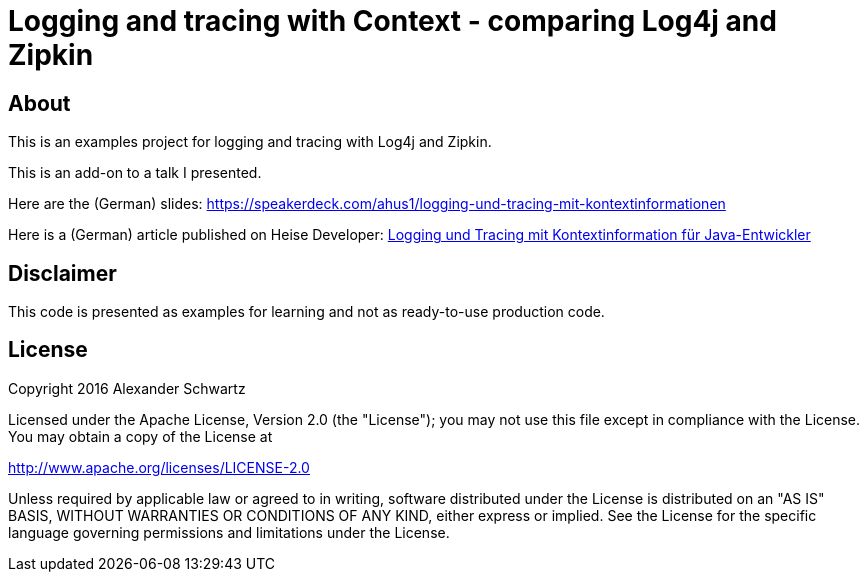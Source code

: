 = Logging and tracing with Context - comparing Log4j and Zipkin

== About

This is an examples project for logging and tracing with Log4j and Zipkin.

This is an add-on to a talk I presented.

Here are the (German) slides: https://speakerdeck.com/ahus1/logging-und-tracing-mit-kontextinformationen

Here is a (German) article published on Heise Developer: https://www.heise.de/developer/artikel/Logging-und-Tracing-mit-Kontextinformation-fuer-Java-Entwickler-3686586.html[Logging und Tracing mit Kontextinformation für Java-Entwickler]

== Disclaimer

This code is presented as examples for learning and not as ready-to-use production code.

== License

Copyright 2016 Alexander Schwartz

Licensed under the Apache License, Version 2.0 (the "License");
you may not use this file except in compliance with the License.
You may obtain a copy of the License at

<http://www.apache.org/licenses/LICENSE-2.0>

Unless required by applicable law or agreed to in writing, software
distributed under the License is distributed on an "AS IS" BASIS,
WITHOUT WARRANTIES OR CONDITIONS OF ANY KIND, either express or implied.
See the License for the specific language governing permissions and
limitations under the License.
